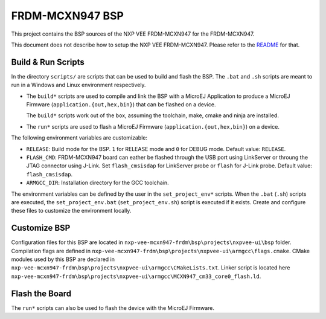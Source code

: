 .. 
    Copyright 2022-2024 MicroEJ Corp. All rights reserved.
    Use of this source code is governed by a BSD-style license that can be found with this software.

.. |BOARD_NAME| replace:: FRDM-MCXN947
.. |PLATFORM| replace:: NXP VEE FRDM-MCXN947
.. |VEEPORT| replace:: VEE Port
.. |RTOS| replace:: FreeRTOS
.. |BSP_FULL_NAME| replace:: MCUXpresso Software Development Kit
.. |BSP_SHORT_NAME| replace:: SDK_2_12_1_RDRW610

.. _README: ./../../../README.md

================
|BOARD_NAME| BSP
================

This project contains the BSP sources of the |PLATFORM| for the
|BOARD_NAME|.

This document does not describe how to setup the |PLATFORM|. Please
refer to the `README`_ for that.

Build & Run Scripts
---------------------

In the directory ``scripts/`` are scripts that can be
used to build and flash the BSP.  The ``.bat`` and ``.sh`` scripts are
meant to run in a Windows and Linux environment respectively.

- The ``build*`` scripts are used to compile and link the BSP with a
  MicroEJ Application to produce a MicroEJ Firmware
  (``application.{out,hex,bin}``) that can be flashed on a device.

  The ``build*`` scripts work out of the box, assuming the toolchain, make, cmake and ninja are installed.

- The ``run*`` scripts are used to flash a MicroEJ Firmware
  (``application.{out,hex,bin}``) on a device.

The following environment variables are customizable:  

- ``RELEASE``: Build mode for the BSP. ``1`` for RELEASE mode and ``0`` for DEBUG mode.
  Default value: ``RELEASE``.
- ``FLASH_CMD``: |BOARD_NAME| board can eather be flashed through the USB port using LinkServer or throung the JTAG connector using J-Link.
  Set ``flash_cmsisdap`` for LinkServer probe or ``flash`` for J-Link probe.
  Default value: ``flash_cmsisdap``.
- ``ARMGCC_DIR``: Installation directory for the GCC toolchain.

The environment variables can be defined by the user in
the ``set_project_env*`` scripts.  When the ``.bat`` (``.sh``) scripts
are executed, the ``set_project_env.bat`` (``set_project_env.sh``) script
is executed if it exists.  Create and configure these files to
customize the environment locally.

Customize BSP
-------------

Configuration files for this BSP are located in ``nxp-vee-mcxn947-frdm\bsp\projects\nxpvee-ui\bsp`` folder.
Compilation flags are defined in ``nxp-vee-mcxn947-frdm\bsp\projects\nxpvee-ui\armgcc\flags.cmake``.
CMake modules used by this BSP are declared in ``nxp-vee-mcxn947-frdm\bsp\projects\nxpvee-ui\armgcc\CMakeLists.txt``.
Linker script is located here ``nxp-vee-mcxn947-frdm\bsp\projects\nxpvee-ui\armgcc\MCXN947_cm33_core0_flash.ld``.

Flash the Board
---------------

The ``run*`` scripts can also be used to flash the device with the MicroEJ Firmware.
